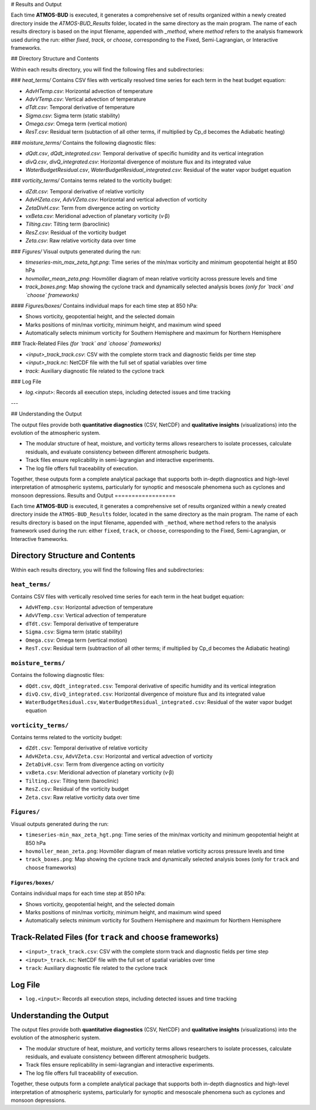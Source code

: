 # Results and Output

Each time **ATMOS-BUD** is executed, it generates a comprehensive set of results organized within a newly created directory inside the `ATMOS-BUD_Results` folder, located in the same directory as the main program. The name of each results directory is based on the input filename, appended with `_method`, where `method` refers to the analysis framework used during the run: either `fixed`, `track`, or `choose`, corresponding to the Fixed, Semi-Lagrangian, or Interactive frameworks.

## Directory Structure and Contents

Within each results directory, you will find the following files and subdirectories:

### `heat_terms/`
Contains CSV files with vertically resolved time series for each term in the heat budget equation:

- `AdvHTemp.csv`: Horizontal advection of temperature  
- `AdvVTemp.csv`: Vertical advection of temperature  
- `dTdt.csv`: Temporal derivative of temperature  
- `Sigma.csv`: Sigma term (static stability)
- `Omega.csv`: Omega term (vertical motion)  
- `ResT.csv`: Residual term (subtaction of all other terms, if multiplied by Cp_d becomes the Adiabatic heating)

### `moisture_terms/`
Contains the following diagnostic files:

- `dQdt.csv`, `dQdt_integrated.csv`: Temporal derivative of specific humidity and its vertical integration  
- `divQ.csv`, `divQ_integrated.csv`: Horizontal divergence of moisture flux and its integrated value  
- `WaterBudgetResidual.csv`, `WaterBudgetResidual_integrated.csv`: Residual of the water vapor budget equation  

### `vorticity_terms/`
Contains terms related to the vorticity budget:

- `dZdt.csv`: Temporal derivative of relative vorticity  
- `AdvHZeta.csv`, `AdvVZeta.csv`: Horizontal and vertical advection of vorticity  
- `ZetaDivH.csv`: Term from divergence acting on vorticity  
- `vxBeta.csv`: Meridional advection of planetary vorticity (v·β)  
- `Tilting.csv`: Tilting term (baroclinic)  
- `ResZ.csv`: Residual of the vorticity budget  
- `Zeta.csv`: Raw relative vorticity data over time  

### `Figures/`
Visual outputs generated during the run:

- `timeseries-min_max_zeta_hgt.png`: Time series of the min/max vorticity and minimum geopotential height at 850 hPa  
- `hovmoller_mean_zeta.png`: Hovmöller diagram of mean relative vorticity across pressure levels and time  
- `track_boxes.png`: Map showing the cyclone track and dynamically selected analysis boxes *(only for `track` and `choose` frameworks)*  

#### `Figures/boxes/`
Contains individual maps for each time step at 850 hPa:

- Shows vorticity, geopotential height, and the selected domain  
- Marks positions of min/max vorticity, minimum height, and maximum wind speed  
- Automatically selects minimum vorticity for Southern Hemisphere and maximum for Northern Hemisphere  

### Track-Related Files *(for `track` and `choose` frameworks)*

- `<input>_track_track.csv`: CSV with the complete storm track and diagnostic fields per time step  
- `<input>_track.nc`: NetCDF file with the full set of spatial variables over time  
- `track`: Auxiliary diagnostic file related to the cyclone track  

### Log File

- `log.<input>`: Records all execution steps, including detected issues and time tracking  

---

## Understanding the Output

The output files provide both **quantitative diagnostics** (CSV, NetCDF) and **qualitative insights** (visualizations) into the evolution of the atmospheric system.

- The modular structure of heat, moisture, and vorticity terms allows researchers to isolate processes, calculate residuals, and evaluate consistency between different atmospheric budgets.  
- Track files ensure replicability in semi-lagrangian and interactive experiments.  
- The log file offers full traceability of execution.  

Together, these outputs form a complete analytical package that supports both in-depth diagnostics and high-level interpretation of atmospheric systems, particularly for synoptic and mesoscale phenomena such as cyclones and monsoon depressions.
Results and Output
==================

Each time **ATMOS-BUD** is executed, it generates a comprehensive set of results organized within a newly created directory inside the ``ATMOS-BUD_Results`` folder, located in the same directory as the main program. The name of each results directory is based on the input filename, appended with ``_method``, where ``method`` refers to the analysis framework used during the run: either ``fixed``, ``track``, or ``choose``, corresponding to the Fixed, Semi-Lagrangian, or Interactive frameworks.

Directory Structure and Contents
--------------------------------

Within each results directory, you will find the following files and subdirectories:

``heat_terms/``
^^^^^^^^^^^^^^^

Contains CSV files with vertically resolved time series for each term in the heat budget equation:

- ``AdvHTemp.csv``: Horizontal advection of temperature
- ``AdvVTemp.csv``: Vertical advection of temperature
- ``dTdt.csv``: Temporal derivative of temperature
- ``Sigma.csv``: Sigma term (static stability)
- ``Omega.csv``: Omega term (vertical motion)
- ``ResT.csv``: Residual term (subtraction of all other terms; if multiplied by Cp_d becomes the Adiabatic heating)

``moisture_terms/``
^^^^^^^^^^^^^^^^^^^

Contains the following diagnostic files:

- ``dQdt.csv``, ``dQdt_integrated.csv``: Temporal derivative of specific humidity and its vertical integration
- ``divQ.csv``, ``divQ_integrated.csv``: Horizontal divergence of moisture flux and its integrated value
- ``WaterBudgetResidual.csv``, ``WaterBudgetResidual_integrated.csv``: Residual of the water vapor budget equation

``vorticity_terms/``
^^^^^^^^^^^^^^^^^^^^

Contains terms related to the vorticity budget:

- ``dZdt.csv``: Temporal derivative of relative vorticity
- ``AdvHZeta.csv``, ``AdvVZeta.csv``: Horizontal and vertical advection of vorticity
- ``ZetaDivH.csv``: Term from divergence acting on vorticity
- ``vxBeta.csv``: Meridional advection of planetary vorticity (v·β)
- ``Tilting.csv``: Tilting term (baroclinic)
- ``ResZ.csv``: Residual of the vorticity budget
- ``Zeta.csv``: Raw relative vorticity data over time

``Figures/``
^^^^^^^^^^^^

Visual outputs generated during the run:

- ``timeseries-min_max_zeta_hgt.png``: Time series of the min/max vorticity and minimum geopotential height at 850 hPa
- ``hovmoller_mean_zeta.png``: Hovmöller diagram of mean relative vorticity across pressure levels and time
- ``track_boxes.png``: Map showing the cyclone track and dynamically selected analysis boxes (only for ``track`` and ``choose`` frameworks)

``Figures/boxes/``
""""""""""""""""""

Contains individual maps for each time step at 850 hPa:

- Shows vorticity, geopotential height, and the selected domain
- Marks positions of min/max vorticity, minimum height, and maximum wind speed
- Automatically selects minimum vorticity for Southern Hemisphere and maximum for Northern Hemisphere

Track-Related Files (for ``track`` and ``choose`` frameworks)
-------------------------------------------------------------

- ``<input>_track_track.csv``: CSV with the complete storm track and diagnostic fields per time step
- ``<input>_track.nc``: NetCDF file with the full set of spatial variables over time
- ``track``: Auxiliary diagnostic file related to the cyclone track

Log File
--------

- ``log.<input>``: Records all execution steps, including detected issues and time tracking

Understanding the Output
------------------------

The output files provide both **quantitative diagnostics** (CSV, NetCDF) and **qualitative insights** (visualizations) into the evolution of the atmospheric system.

- The modular structure of heat, moisture, and vorticity terms allows researchers to isolate processes, calculate residuals, and evaluate consistency between different atmospheric budgets.
- Track files ensure replicability in semi-lagrangian and interactive experiments.
- The log file offers full traceability of execution.

Together, these outputs form a complete analytical package that supports both in-depth diagnostics and high-level interpretation of atmospheric systems, particularly for synoptic and mesoscale phenomena such as cyclones and monsoon depressions.
